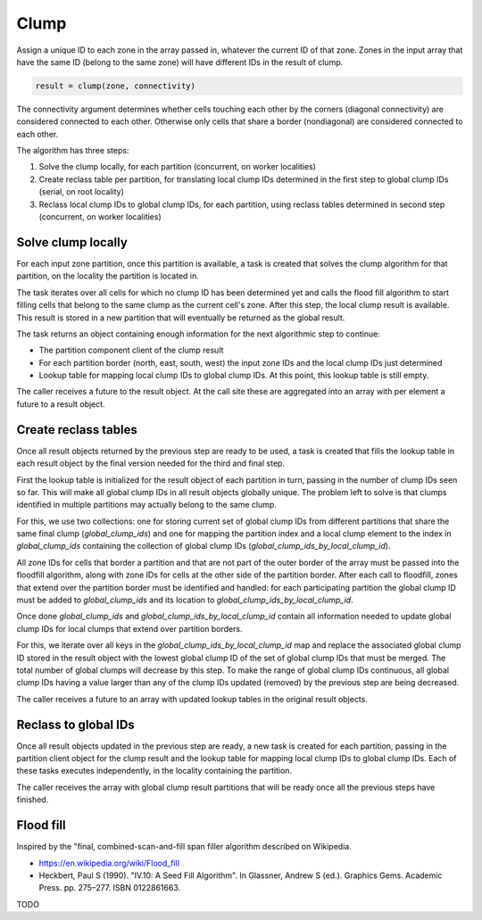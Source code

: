 Clump
=====

Assign a unique ID to each zone in the array passed in, whatever the current ID of that zone. Zones in the
input array that have the same ID (belong to the same zone) will have different IDs in the result of clump.

.. code-block:: python

   result = clump(zone, connectivity)

The connectivity argument determines whether cells touching each other by the corners (diagonal connectivity)
are considered connected to each other. Otherwise only cells that share a border (nondiagonal) are considered
connected to each other.

The algorithm has three steps:

#. Solve the clump locally, for each partition (concurrent, on worker localities)
#. Create reclass table per partition, for translating local clump IDs determined in the first step to global
   clump IDs (serial, on root locality)
#. Reclass local clump IDs to global clump IDs, for each partition, using reclass tables determined in second
   step (concurrent, on worker localities)


Solve clump locally
-------------------

For each input zone partition, once this partition is available, a task is created that solves the clump
algorithm for that partition, on the locality the partition is located in.

The task iterates over all cells for which no clump ID has been determined yet and calls the flood fill
algorithm to start filling cells that belong to the same clump as the current cell's zone. After this step,
the local clump result is available. This result is stored in a new partition that will eventually be returned
as the global result.

The task returns an object containing enough information for the next algorithmic step to continue:

- The partition component client of the clump result
- For each partition border (north, east, south, west) the input zone IDs and the local clump IDs just
  determined
- Lookup table for mapping local clump IDs to global clump IDs. At this point, this lookup table is still
  empty.

The caller receives a future to the result object. At the call site these are aggregated into an array with
per element a future to a result object.


Create reclass tables
---------------------

Once all result objects returned by the previous step are ready to be used, a task is created that fills the
lookup table in each result object by the final version needed for the third and final step.

First the lookup table is initialized for the result object of each partition in turn, passing in the number
of clump IDs seen so far. This will make all global clump IDs in all result objects globally unique. The
problem left to solve is that clumps identified in multiple partitions may actually belong to the same clump.

For this, we use two collections: one for storing current set of global clump IDs from different partitions
that share the same final clump (`global_clump_ids`) and one for mapping the partition index and a local clump
element to the index in `global_clump_ids` containing the collection of global clump IDs
(`global_clump_ids_by_local_clump_id`).

All zone IDs for cells that border a partition and that are not part of the outer border of the array must be
passed into the floodfill algorithm, along with zone IDs for cells at the other side of the partition border.
After each call to floodfill, zones that extend over the partition border must be identified and handled: for
each participating partition the global clump ID must be added to `global_clump_ids` and its location to
`global_clump_ids_by_local_clump_id`.

Once done `global_clump_ids` and `global_clump_ids_by_local_clump_id` contain all information needed to update
global clump IDs for local clumps that extend over partition borders.

For this, we iterate over all keys in the `global_clump_ids_by_local_clump_id` map and replace the associated
global clump ID stored in the result object with the lowest global clump ID of the set of global clump IDs
that must be merged. The total number of global clumps will decrease by this step. To make the range of global
clump IDs continuous, all global clump IDs having a value larger than any of the clump IDs updated (removed)
by the previous step are being decreased.

The caller receives a future to an array with updated lookup tables in the original result objects.


Reclass to global IDs
---------------------

Once all result objects updated in the previous step are ready, a new task is created for each partition,
passing in the partition client object for the clump result and the lookup table for mapping local clump IDs
to global clump IDs. Each of these tasks executes independently, in the locality containing the partition.

The caller receives the array with global clump result partitions that will be ready once all the previous
steps have finished.


Flood fill
----------

Inspired by the "final, combined-scan-and-fill span filler algorithm described on Wikipedia.

- https://en.wikipedia.org/wiki/Flood_fill
- Heckbert, Paul S (1990). "IV.10: A Seed Fill Algorithm". In
  Glassner, Andrew S (ed.). Graphics Gems. Academic Press. pp. 275–277. ISBN 0122861663.

TODO

